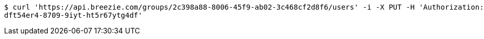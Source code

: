 [source,bash]
----
$ curl 'https://api.breezie.com/groups/2c398a88-8006-45f9-ab02-3c468cf2d8f6/users' -i -X PUT -H 'Authorization: Bearer: 0b79bab50daca910b000d4f1a2b675d604257e42' -H 'Content-Type: text/uri-list' -d '4809459f-3d27-46fd-8a59-b6b8204d2838
dft54er4-8709-9iyt-ht5r67ytg4df'
----